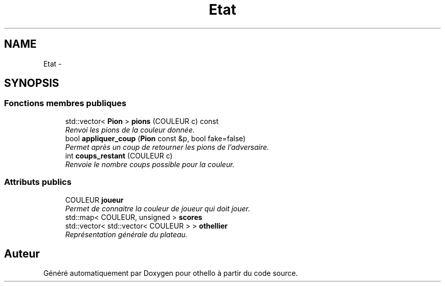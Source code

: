 .TH "Etat" 3 "Dimanche 23 Avril 2017" "othello" \" -*- nroff -*-
.ad l
.nh
.SH NAME
Etat \- 
.SH SYNOPSIS
.br
.PP
.SS "Fonctions membres publiques"

.in +1c
.ti -1c
.RI "std::vector< \fBPion\fP > \fBpions\fP (COULEUR c) const "
.br
.RI "\fIRenvoi les pions de la couleur donnée\&. \fP"
.ti -1c
.RI "bool \fBappliquer_coup\fP (\fBPion\fP const &p, bool fake=false)"
.br
.RI "\fIPermet après un coup de retourner les pions de l'adversaire\&. \fP"
.ti -1c
.RI "int \fBcoups_restant\fP (COULEUR c)"
.br
.RI "\fIRenvoie le nombre coups possible pour la couleur\&. \fP"
.in -1c
.SS "Attributs publics"

.in +1c
.ti -1c
.RI "COULEUR \fBjoueur\fP"
.br
.RI "\fIPermet de connaitre la couleur de joueur qui doit jouer\&. \fP"
.ti -1c
.RI "std::map< COULEUR, unsigned > \fBscores\fP"
.br
.ti -1c
.RI "std::vector< std::vector< COULEUR > > \fBothellier\fP"
.br
.RI "\fIReprésentation générale du plateau\&. \fP"
.in -1c

.SH "Auteur"
.PP 
Généré automatiquement par Doxygen pour othello à partir du code source\&.
